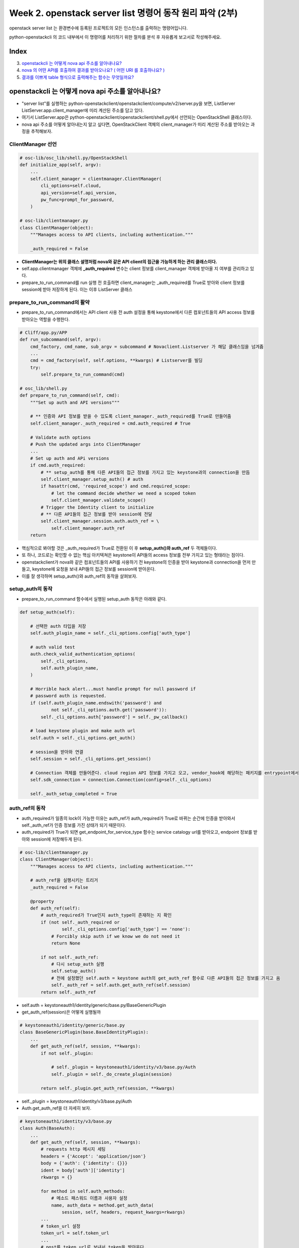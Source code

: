 Week 2. openstack server list 명령어 동작 원리 파악 (2부)
====================================================================================

openstack server list 는 환경변수에 등록된 프로젝트의 모든 인스턴스를 출력하는 명령어입니다.

python-openstackcli 의 코드 내부에서 이 명령어를 처리하기 위한 절차를 분석 후 자유롭게 보고서로 작성해주세요.

Index
--------------
3. `openstackcli 는 어떻게 nova api 주소를 알아내나요?`_
4. `nova 의 어떤 API를 호출하여 결과를 받아오나요? ( 어떤 URI 를 호출하나요? )`_
5. `결과를 이쁘게 table 형식으로 출력해주는 함수는 무엇일까요?`_

openstackcli 는 어떻게 nova api 주소를 알아내나요?
---------------------------------------------------------------------------------------------------
- "server list"를 실행하는 python-openstackclient/openstackclient/compute/v2/server.py을 보면, ListServer ListServer.app.client_manager에 미리 계산된 주소를 담고 있다.
- 여기서 ListServer.app은 python-openstackclient/openstackclient/shell.py에서 선언되는 OpenStackShell 클래스이다.
- nova api 주소를 어떻게 알아내는지 알고 싶다면, OpenStackClient 객체의 client_manager가 미리 계산된 주소를 받아오는 과정을 추적해보자.

ClientManager 선언
~~~~~~~~~~~~~~~~~~~~~~~~~~~~~~~~~~~~~~~~~~~~
.. code-block:: python

    # osc-lib/osc_lib/shell.py/OpenStackShell
    def initialize_app(self, argv):
        ...
        self.client_manager = clientmanager.ClientManager(
            cli_options=self.cloud,
            api_version=self.api_version,
            pw_func=prompt_for_password,
        )

    # osc-lib/clientmanager.py
    class ClientManager(object):
        """Manages access to API clients, including authentication."""

        _auth_required = False

- **ClientManager는 위의 클래스 설명처럼 nova와 같은 API client의 접근을 가능하게 하는 관리 클래스이다.**
- self.app.clientmanager 객체에 **_auth_required** 변수는 client 정보를 client_manager 객체에 받아올 지 여부를 관리하고 있다.
- prepare_to_run_command를 run 실행 전 호출하면 client_manager는 _auth_required를 True로 받아와 client 정보를 session에 받아 저장하게 된다. 이는 이후 ListServer 클래스


prepare_to_run_command의 활약
~~~~~~~~~~~~~~~~~~~~~~~~~~~~~~~~~~~~~~~~~~~~~~~~~~~~~~~~~~~~~~~~~~~~~~

- prepare_to_run_command에서는 API client 사용 전 auth 설정을 통해 keystone에서 다른 컴포넌트들의 API access 정보를 받아오는 역할을 수행한다.

.. code-block:: python

    # Cliff/app.py/APP
    def run_subcommand(self, argv):
        cmd_factory, cmd_name, sub_argv = subcommand # Novaclient.Listserver 가 해답 클래스임을 넘겨줌
        ...
        cmd = cmd_factory(self, self.options, **kwargs) # Listserver를 빌딩
        try:
            self.prepare_to_run_command(cmd)

    # osc_lib/shell.py
    def prepare_to_run_command(self, cmd):
        """Set up auth and API versions"""

        # ** 인증와 API 정보를 받을 수 있도록 client_manager._auth_required를 True로 만들어줌
        self.client_manager._auth_required = cmd.auth_required # True

        # Validate auth options
        # Push the updated args into ClientManager
        ...
        # Set up auth and APi versions
        if cmd.auth_required:
            # ** setup_auth를 통해 다른 API들의 접근 정보를 가지고 있는 keystone과의 connection을 만듬
            self.client_manager.setup_auth() # auth
            if hasattr(cmd, 'required_scope') and cmd.required_scope:
                # let the command decide whether we need a scoped token
                self.client_manager.validate_scope()
            # Trigger the Identity client to initialize
            # ** 다른 API들의 접근 정보를 받아 session에 전달
            self.client_manager.session.auth.auth_ref = \
                self.client_manager.auth_ref
        return

- 핵심적으로 봐야할 것은 _auth_required가 True로 전환된 이 후 **setup_auth()와 auth_ref** 두 객체들이다.
- 또 하나, 코드로는 확인할 수 없는 핵심 아키텍쳐은 keystone이 API들의 access 정보를 전부 가지고 있는 형태라는 점이다.
- openstackclient가 nova와 같은 컴포넌트들의 API를 사용하기 전 keystone의 인증을 받아 keystone과 connection을 먼저 만들고, keystone에 요청을 보내 API들의 접근 정보를 session에 받아온다.
- 이를 잘 생각하며 setup_auth()와 auth_ref의 동작을 살펴보자.

setup_auth의 동작
~~~~~~~~~~~~~~~~~~~~~~~~~~~~~~~~~~~~~~~~~~~~~~~~~~~~~~~~~~~~~~~~~~~~~~~~~~~
- prepare_to_run_command 함수에서 실행된 setup_auth 동작은 아래와 같다.

.. code-block:: python

    def setup_auth(self):

        # 선택한 auth 타입을 저장
        self.auth_plugin_name = self._cli_options.config['auth_type']

        # auth valid test
        auth.check_valid_authentication_options(
            self._cli_options,
            self.auth_plugin_name,
        )

        # Horrible hack alert...must handle prompt for null password if
        # password auth is requested.
        if (self.auth_plugin_name.endswith('password') and
                not self._cli_options.auth.get('password')):
            self._cli_options.auth['password'] = self._pw_callback()

        # load keystone plugin and make auth url
        self.auth = self._cli_options.get_auth()

        # session을 받아와 연결
        self.session = self._cli_options.get_session()

        # Connection 객체를 만들어준다. cloud region API 정보를 가지고 오고, vendor_hook에 해당하는 패키지를 entrypoint에서 읽어온다.
        self.sdk_connection = connection.Connection(config=self._cli_options)

        self._auth_setup_completed = True


auth_ref의 동작
~~~~~~~~~~~~~~~~~~~~~~~~~~~~~~~~~~~~~~~~~~~~~~~~~~~~~~~
- auth_required가 일종의 lock이 가능한 이유는 auth_ref가 auth_required가 True로 바뀌는 순간에 인증을 받아와서 self._auth_ref가 인증 정보를 가진 상태가 되기 때문이다.
- auth_required가 True가 되면 get_endpoint_for_service_type 함수는 service catalogy url를 받아오고, endpoint 정보를 받아와 session에 저장해두게 된다.

.. code-block:: python

    # osc-lib/clientmanager.py
    class ClientManager(object):
        """Manages access to API clients, including authentication."""

        # auth_ref을 실행시키는 트리거
        _auth_required = False

        @property
        def auth_ref(self):
            # auth_required가 True인지 auth_type이 존재하는 지 확인
            if (not self._auth_required or
                    self._cli_options.config['auth_type'] == 'none'):
                # Forcibly skip auth if we know we do not need it
                return None

            if not self._auth_ref:
                # 다시 setup_auth 실행
                self.setup_auth()
                # 전에 설정했던 self.auth = keystone auth의 get_auth_ref 함수로 다른 API들의 접곤 정보를 가지고 옴
                self._auth_ref = self.auth.get_auth_ref(self.session)
            return self._auth_ref

- self.auth = keystoneauth1/identity/generic/base.py/BaseGenericPlugin
- get_auth_ref(session)은 어떻게 실행될까

.. code-block:: python

    # keystoneauth1/identity/generic/base.py
    class BaseGenericPlugin(base.BaseIdentityPlugin):
        ...
        def get_auth_ref(self, session, **kwargs):
            if not self._plugin:

                # self._plugin = keystoneauth1/identity/v3/base.py/Auth
                self._plugin = self._do_create_plugin(session)

            return self._plugin.get_auth_ref(session, **kwargs)


- self._plugin = keystoneauth1/identity/v3/base.py/Auth
- Auth.get_auth_ref을 더 자세히 보자.

.. code-block:: python

    # keystoneauth1/identity/v3/base.py
    class Auth(BaseAuth):
        ...
        def get_auth_ref(self, session, **kwargs):
            # requests http 메시지 세팅
            headers = {'Accept': 'application/json'}
            body = {'auth': {'identity': {}}}
            ident = body['auth']['identity']
            rkwargs = {}

            for method in self.auth_methods:
                # 메소드 패스워드 이름과 사용자 설정
                name, auth_data = method.get_auth_data(
                    session, self, headers, request_kwargs=rkwargs)
            ...
            # token_url 설정
            token_url = self.token_url
            ...
            # post를 token_url로 보내서 token을 받아온다.
            resp = session.post(token_url, json=body, headers=headers,
                                authenticated=False, log=False, **rkwargs)
            ...
            # X-Subject-Token에 받아온 token을 넣어서 컴포넌트 API 정보들을 받아온다.
            return access.AccessInfoV3(auth_token=resp.headers['X-Subject-Token'],
                                       body=resp_data)

- session.post를 통해서 token_url로 보내는 request 정보

.. code-block:: python

    method = POST
    token_url = http://{my public}/identity/v3/auth/tokens

- AccessInfoV3를 통해 keystone의 안에 API들, nova, glance 등의 접근 정보를 가지고 있는 catalog에서 값을 가지고 오게 된다.
- keystoneauth1/access/access.py/AccessInfoV3의 @property인 service_catalog은 ServiceCatalog.from_token 메소드를 실행한다.
- service_catalog의 from_token은 token 정보를 X-Subject-Token 헤더에 넣어 catalog 데이터를 가져오게 된다.

.. note::

    keystoen에 대해 더 알고 싶다면 https://naleejang.tistory.com/106

nova 의 어떤 API를 호출하여 결과를 받아오나요? ( 어떤 URI 를 호출하나요? )
---------------------------------------------------------------------------------------------------
- URL : "http://211.37.146.251/compute/v2.1/servers/detail"
- novaclient.API : http://211.37.146.251/compute/v2.1
- request url added : /servers/detail
- keystone 인증이 필요하기 때문에 novaclient.client.SessionClient의 get 메소드를 이용하여 세션에 있는 인증을 사용하여 결과를 받아온다.

.. code-block:: python

    # python_novaclient-17.5.0-py3.9.egg/novaclient/base.py
    class Manager(HookableMixin):

        def _list(self, url, response_key, obj_class=None, body=None, # url : /servers/detail
                  filters=None):
            if filters:
                url = utils.get_url_with_filter(url, filters)
            if body:
                resp, body = self.api.client.post(url, body=body)
            else:
                resp, body = self.api.client.get(url) # url에 get method 호출

    # python_novaclient-17.5.0-py3.9.egg/novaclient/v2/servers.py
    class ServerManager(base.BootingManagerWithFind):
        def list(self, detailed=True, search_opts=None, marker=None, limit=None,
             sort_keys=None, sort_dirs=None):
            if detailed:
                detail = "/detail"

            result = base.ListWithMeta([], None)
            while True:
                ...
                if qparams or sort_keys or sort_dirs:
                    ...
                else:
                    query_string = ""

                servers = self._list("/servers%s%s" % (detail, query_string), # /servers/detail
                                     "servers")
                result.extend(servers)
                result.append_request_ids(servers.request_ids)
            return result


결과를 이쁘게 table 형식으로 출력해주는 함수는 무엇일까요?
---------------------------------------------------------------------------------------------------
- listener가 parser의 내용와 nova api를 완료한 결과를 받아와 Cliff.lister.py/Lister의 produce_output에서 Cliff/formatter/table.py로 전달
- table의 emit_list에서 실행 결과를 pretty_table의 get_string을 이용하여 그려준다.

.. code-block::python

    # Cliff/lister.py/Lister
    def produce_output(self, parsed_args, column_names, data):
        ...
        self.formatter.emit_list(
            columns_to_include, data, self.app.stdout, parsed_args,
        )

    # Cliff/formatter/table.py
    class TableFormatter(base.ListFormatter, base.SingleFormatter):
        def emit_list(self, column_names, data, stdout, parsed_args):
            # table의 형태를 만들어 주고
            x = prettytable.PrettyTable(
                column_names,
                print_empty=parsed_args.print_empty,
            )
            x.padding_width = 1

            # Add rows if data is provided
            if data:
                # rows를 추가해주고
                self.add_rows(x, column_names, data)

            # Choose a reasonable min_width to better handle many columns on a
            # narrow console. The table will overflow the console width in
            # preference to wrapping columns smaller than 8 characters.
            min_width = 8
            self._assign_max_widths(
                stdout, x, int(parsed_args.max_width), min_width,
                parsed_args.fit_width)

            # stdout으로 write 해서 출력 되도록 한다.
            formatted = x.get_string()
            stdout.write(formatted)
            stdout.write('\n')
            return